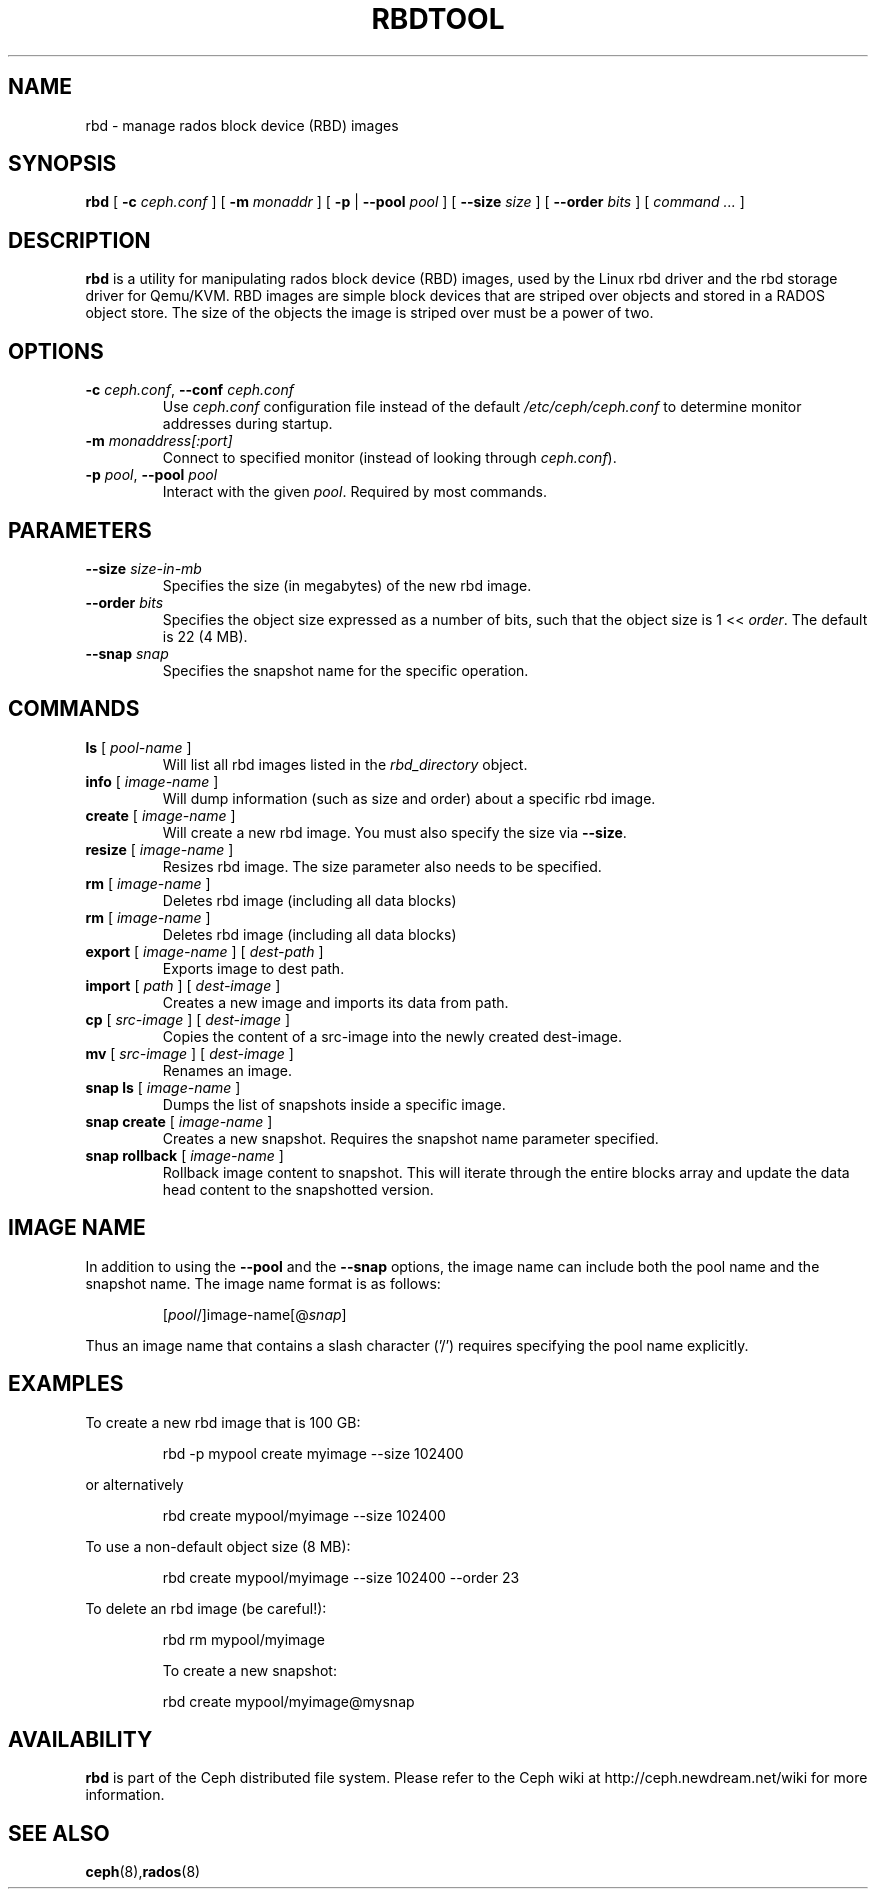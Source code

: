.TH RBDTOOL 8
.SH NAME
rbd \- manage rados block device (RBD) images
.SH SYNOPSIS
.B rbd
[ \fB\-c\fI ceph.conf\fR ]
[ \fB\-m\fI monaddr\fR ]
[ \fB\-p\fP | \fB\-\-pool\fI pool\fR ]
[ \fB\-\-size\fI size\fR ]
[ \fB\-\-order\fI bits\fR ]
[ \fIcommand ...\fR ]

.SH DESCRIPTION
.B rbd
is a utility for manipulating rados block device (RBD) images, used by the Linux
rbd driver and the rbd storage driver for Qemu/KVM.  RBD images are
simple block devices that are striped over objects and stored in a RADOS object store.
The size of the objects the image is striped over must be a power of two.
.SH OPTIONS
.TP
\fB\-c\fI ceph.conf\fR, \fB\-\-conf \fIceph.conf\fR
Use \fIceph.conf\fP configuration file instead of the default \fI/etc/ceph/ceph.conf\fP
to determine monitor addresses during startup.
.TP
\fB\-m\fI monaddress[:port]\fR
Connect to specified monitor (instead of looking through \fIceph.conf\fR).
.TP
\fB\-p\fI pool\fR, \fB\-\-pool \fIpool\fR
Interact with the given \fIpool\fP.  Required by most commands.
.SH PARAMETERS
.TP
\fB\-\-size \fIsize-in-mb\fP
Specifies the size (in megabytes) of the new rbd image.
.TP
\fB\-\-order \fIbits\fP
Specifies the object size expressed as a number of bits, such that the object size is 1 << \fIorder\fR. The default is 22 (4 MB).
.TP
\fB\-\-snap \fIsnap\fP
Specifies the snapshot name for the specific operation.
.SH COMMANDS
.TP
\fBls \fR[ \fIpool-name\fP ]
Will list all rbd images listed in the \fIrbd_directory\fR object.
.TP
\fBinfo \fR[ \fIimage-name\fP ]
Will dump information (such as size and order) about a specific rbd image.
.TP
\fBcreate \fR[ \fIimage-name\fP ]
Will create a new rbd image.  You must also specify the size via \fB\-\-size\fR.
.TP
\fBresize \fR[ \fIimage-name\fP ]
Resizes rbd image.  The size parameter also needs to be specified.
.TP
\fBrm \fR[ \fIimage-name\fP ]
Deletes rbd image (including all data blocks)
.TP
\fBrm \fR[ \fIimage-name\fP ]
Deletes rbd image (including all data blocks)
.TP
\fBexport \fR[ \fIimage-name\fP ] \fR[ \fIdest-path\fP ]
Exports image to dest path.
.TP
\fBimport \fR[ \fIpath\fP ] \fR[ \fIdest-image\fP ]
Creates a new image and imports its data from path.
.TP
\fBcp \fR[ \fIsrc-image\fP ] \fR[ \fIdest-image\fP ]
Copies the content of a src-image into the newly created dest-image.
.TP
\fBmv \fR[ \fIsrc-image\fP ] \fR[ \fIdest-image\fP ]
Renames an image.
.TP
\fBsnap ls \fR[ \fIimage-name\fP ]
Dumps the list of snapshots inside a specific image.
.TP
\fBsnap create \fR[ \fIimage-name\fP ]
Creates a new snapshot. Requires the snapshot name parameter specified.
.TP
\fBsnap rollback \fR[ \fIimage-name\fP ]
Rollback image content to snapshot. This will iterate through the entire blocks array and update the data head content to the snapshotted version.
.SH IMAGE NAME
In addition to using the \fB\-\-pool\fR and the \fB\-\-snap\fR options, the image name can include both the pool name and the snapshot name. The image name format is as follows:
.IP
[\fIpool\fP/]image-name[@\fIsnap\fP]
.PP
Thus an image name that contains a slash character ('/') requires specifying the pool name explicitly.
.SH EXAMPLES
To create a new rbd image that is 100 GB:
.IP
rbd -p mypool create myimage --size 102400
.PP
or alternatively
.IP
rbd create mypool/myimage --size 102400
.PP
To use a non-default object size (8 MB):
.IP
rbd create mypool/myimage --size 102400 --order 23
.PP
To delete an rbd image (be careful!):
.IP
rbd rm mypool/myimage
.PP
.IP
To create a new snapshot:
.PP
.IP
rbd create mypool/myimage@mysnap
.PP
.SH AVAILABILITY
.B rbd
is part of the Ceph distributed file system.  Please refer to the Ceph wiki at
http://ceph.newdream.net/wiki for more information.
.SH SEE ALSO
.BR ceph (8), rados (8)
